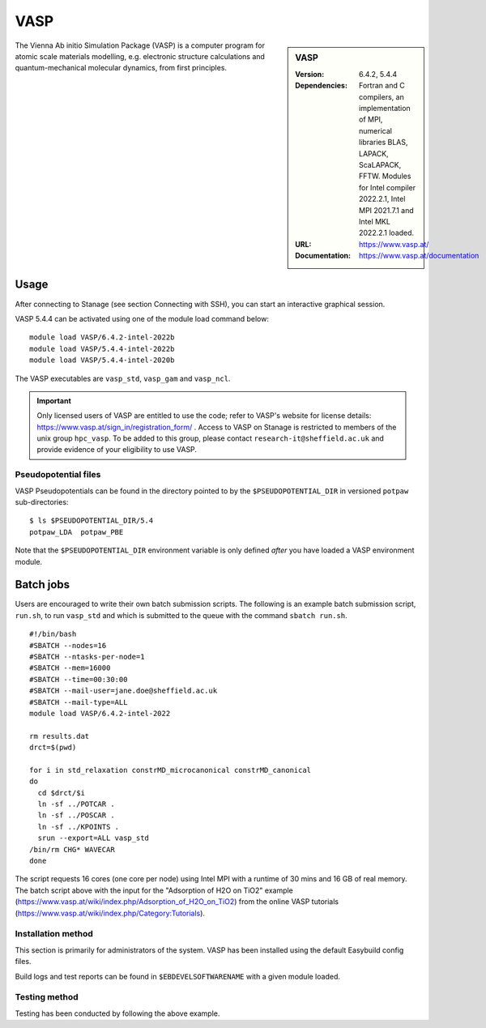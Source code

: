 VASP
====

.. sidebar:: VASP

   :Version: 6.4.2, 5.4.4
   :Dependencies: Fortran and C compilers, an implementation of MPI, numerical libraries BLAS, LAPACK, ScaLAPACK, FFTW. Modules for Intel compiler 2022.2.1, Intel MPI 2021.7.1 and Intel MKL 2022.2.1 loaded.
   :URL: https://www.vasp.at/
   :Documentation: https://www.vasp.at/documentation


The Vienna Ab initio Simulation Package (VASP) is a computer program for atomic scale materials modelling, e.g. electronic structure calculations and quantum-mechanical molecular dynamics, from first principles.


Usage
-----

After connecting to Stanage (see section Connecting with SSH), you can start an interactive graphical session.

VASP 5.4.4 can be activated using one of the module load command below: ::

        module load VASP/6.4.2-intel-2022b
        module load VASP/5.4.4-intel-2022b
        module load VASP/5.4.4-intel-2020b

The VASP executables are ``vasp_std``, ``vasp_gam`` and ``vasp_ncl``.

.. important::

    Only licensed users of VASP are entitled to use the code; refer to VASP's website for license details: https://www.vasp.at/sign_in/registration_form/ . Access to VASP on Stanage is restricted to members of the unix group ``hpc_vasp``.
    To be added to this group, please contact ``research-it@sheffield.ac.uk`` and provide evidence of your eligibility to use VASP.


Pseudopotential files
^^^^^^^^^^^^^^^^^^^^^

VASP Pseudopotentials can be found in the directory pointed to by the ``$PSEUDOPOTENTIAL_DIR`` in versioned ``potpaw`` sub-directories: ::

   $ ls $PSEUDOPOTENTIAL_DIR/5.4
   potpaw_LDA  potpaw_PBE

Note that the ``$PSEUDOPOTENTIAL_DIR`` environment variable is only defined *after* you have loaded a VASP environment module.


Batch jobs
----------

Users are encouraged to write their own batch submission scripts. The following is an example batch submission script, ``run.sh``, to run ``vasp_std`` and which is submitted to the queue with the command ``sbatch run.sh``. ::

    #!/bin/bash
    #SBATCH --nodes=16
    #SBATCH --ntasks-per-node=1
    #SBATCH --mem=16000
    #SBATCH --time=00:30:00
    #SBATCH --mail-user=jane.doe@sheffield.ac.uk
    #SBATCH --mail-type=ALL
    module load VASP/6.4.2-intel-2022

    rm results.dat
    drct=$(pwd)

    for i in std_relaxation constrMD_microcanonical constrMD_canonical
    do
      cd $drct/$i
      ln -sf ../POTCAR .
      ln -sf ../POSCAR .
      ln -sf ../KPOINTS .
      srun --export=ALL vasp_std
    /bin/rm CHG* WAVECAR
    done

The script requests 16 cores (one core per node) using Intel MPI with a runtime of 30 mins and 16 GB of real memory. The batch script above with the input for the "Adsorption of H2O on TiO2" example (https://www.vasp.at/wiki/index.php/Adsorption_of_H2O_on_TiO2) from the online VASP tutorials (https://www.vasp.at/wiki/index.php/Category:Tutorials).


Installation method
^^^^^^^^^^^^^^^^^^^

This section is primarily for administrators of the system. VASP has been installed using the default Easybuild config files.

Build logs and test reports can be found in ``$EBDEVELSOFTWARENAME`` with a given module loaded.

Testing method
^^^^^^^^^^^^^^^
Testing has been conducted by following the above example.

